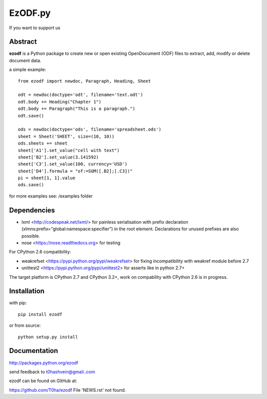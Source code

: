 EzODF.py
--------

.. image:: https://travis-ci.org/T0ha/ezodf.svg?branch=master
    :target: https://travis-ci.org/T0ha/ezodf
If you want to support us

.. image:: https://api.flattr.com/button/flattr-badge-large.png
    :target: https://flattr.com/submit/auto?user_id=t0ha&url=https://github.com/T0ha/ezodf&title=ezodf&language=python&tags=github&category=software

Abstract
========

**ezodf** is a Python package to create new or open existing OpenDocument
(ODF) files to extract, add, modify or delete document data.

a simple example::

    from ezodf import newdoc, Paragraph, Heading, Sheet

    odt = newdoc(doctype='odt', filename='text.odt')
    odt.body += Heading("Chapter 1")
    odt.body += Paragraph("This is a paragraph.")
    odt.save()

    ods = newdoc(doctype='ods', filename='spreadsheet.ods')
    sheet = Sheet('SHEET', size=(10, 10))
    ods.sheets += sheet
    sheet['A1'].set_value("cell with text")
    sheet['B2'].set_value(3.141592)
    sheet['C3'].set_value(100, currency='USD')
    sheet['D4'].formula = "of:=SUM([.B2];[.C3])"
    pi = sheet[1, 1].value
    ods.save()

for more examples see: /examples folder

Dependencies
============

* lxml <http://codespeak.net/lxml/> for painless serialisation with prefix
  declaration (xlmns:prefix="global:namespace:specifier") in the root element.
  Declarations for unused prefixes are also possible.

* nose <https://nose.readthedocs.org> for testing

For CPython 2.6 compatibility:

* weakrefset <https://pypi.python.org/pypi/weakrefset> for fixing incompatibility with
  weakref module before 2.7

* unittest2 <https://pypi.python.org/pypi/unittest2> for asserts like in python 2.7+

The target platform is CPython 2.7 and CPython 3.2+, work on compability with 
CPython 2.6 is in progress.

Installation
============

with pip::

    pip install ezodf

or from source::

    python setup.py install

Documentation
=============

http://packages.python.org/ezodf

send feedback to t0hashvein@gmail..com

ezodf can be found on GitHub at:

https://github.com/T0ha/ezodf
File 'NEWS.rst' not found.


